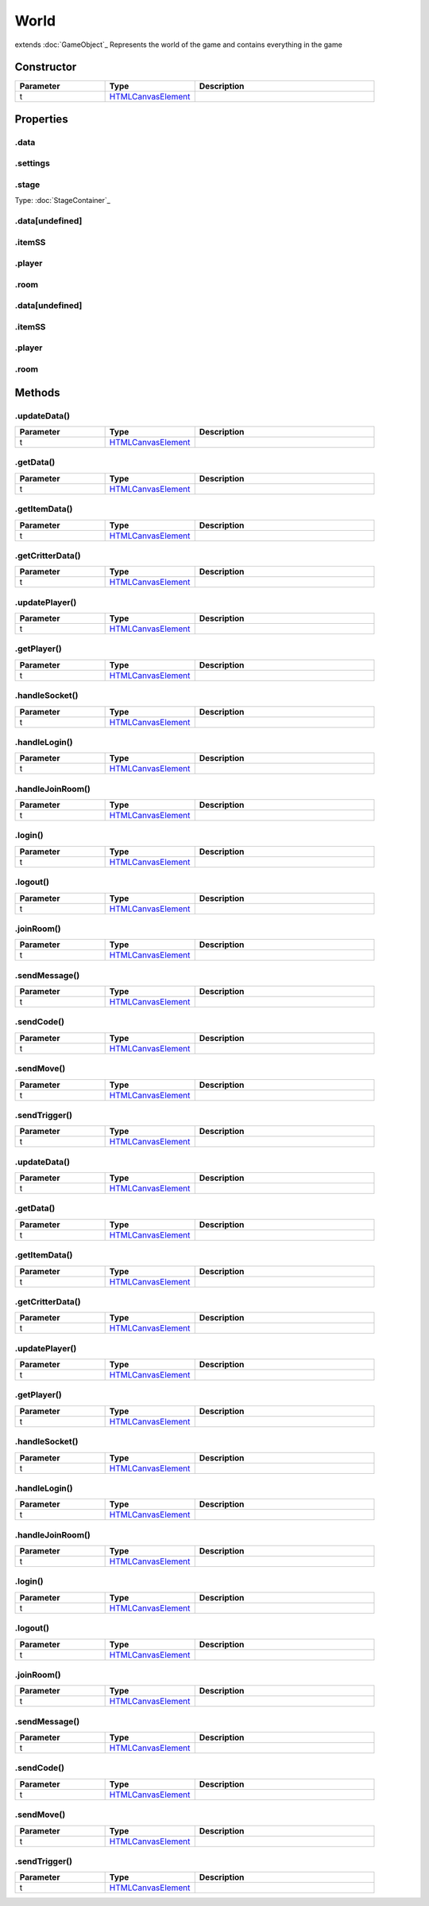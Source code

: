 =====
World
=====
extends :doc:`GameObject`_
Represents the world of the game and contains everything in the game

Constructor
===========
.. list-table::
   :widths: 25 25 50
   :header-rows: 1

   * - Parameter
     - Type
     - Description
   * - t
     - `HTMLCanvasElement <https://developer.mozilla.org/en-US/docs/Web/API/HTMLCanvasElement>`_
     - 

Properties
==========
.. _World.data:


.data
-----


.. _World.settings:


.settings
---------


.. _World.stage:


.stage
------
Type: :doc:`StageContainer`_

.. _World.data[undefined]:


.data[undefined]
----------------


.. _World.itemSS:


.itemSS
-------


.. _World.player:


.player
-------


.. _World.room:


.room
-----


.. _World.data[undefined]:


.data[undefined]
----------------


.. _World.itemSS:


.itemSS
-------


.. _World.player:


.player
-------


.. _World.room:


.room
-----



Methods
=======
.. _World.updateData:

.updateData()
-------------

.. list-table::
   :widths: 25 25 50
   :header-rows: 1

   * - Parameter
     - Type
     - Description
   * - t
     - `HTMLCanvasElement <https://developer.mozilla.org/en-US/docs/Web/API/HTMLCanvasElement>`_
     - 
.. _World.getData:

.getData()
----------

.. list-table::
   :widths: 25 25 50
   :header-rows: 1

   * - Parameter
     - Type
     - Description
   * - t
     - `HTMLCanvasElement <https://developer.mozilla.org/en-US/docs/Web/API/HTMLCanvasElement>`_
     - 
.. _World.getItemData:

.getItemData()
--------------

.. list-table::
   :widths: 25 25 50
   :header-rows: 1

   * - Parameter
     - Type
     - Description
   * - t
     - `HTMLCanvasElement <https://developer.mozilla.org/en-US/docs/Web/API/HTMLCanvasElement>`_
     - 
.. _World.getCritterData:

.getCritterData()
-----------------

.. list-table::
   :widths: 25 25 50
   :header-rows: 1

   * - Parameter
     - Type
     - Description
   * - t
     - `HTMLCanvasElement <https://developer.mozilla.org/en-US/docs/Web/API/HTMLCanvasElement>`_
     - 
.. _World.updatePlayer:

.updatePlayer()
---------------

.. list-table::
   :widths: 25 25 50
   :header-rows: 1

   * - Parameter
     - Type
     - Description
   * - t
     - `HTMLCanvasElement <https://developer.mozilla.org/en-US/docs/Web/API/HTMLCanvasElement>`_
     - 
.. _World.getPlayer:

.getPlayer()
------------

.. list-table::
   :widths: 25 25 50
   :header-rows: 1

   * - Parameter
     - Type
     - Description
   * - t
     - `HTMLCanvasElement <https://developer.mozilla.org/en-US/docs/Web/API/HTMLCanvasElement>`_
     - 
.. _World.handleSocket:

.handleSocket()
---------------

.. list-table::
   :widths: 25 25 50
   :header-rows: 1

   * - Parameter
     - Type
     - Description
   * - t
     - `HTMLCanvasElement <https://developer.mozilla.org/en-US/docs/Web/API/HTMLCanvasElement>`_
     - 
.. _World.handleLogin:

.handleLogin()
--------------

.. list-table::
   :widths: 25 25 50
   :header-rows: 1

   * - Parameter
     - Type
     - Description
   * - t
     - `HTMLCanvasElement <https://developer.mozilla.org/en-US/docs/Web/API/HTMLCanvasElement>`_
     - 
.. _World.handleJoinRoom:

.handleJoinRoom()
-----------------

.. list-table::
   :widths: 25 25 50
   :header-rows: 1

   * - Parameter
     - Type
     - Description
   * - t
     - `HTMLCanvasElement <https://developer.mozilla.org/en-US/docs/Web/API/HTMLCanvasElement>`_
     - 
.. _World.login:

.login()
--------

.. list-table::
   :widths: 25 25 50
   :header-rows: 1

   * - Parameter
     - Type
     - Description
   * - t
     - `HTMLCanvasElement <https://developer.mozilla.org/en-US/docs/Web/API/HTMLCanvasElement>`_
     - 
.. _World.logout:

.logout()
---------

.. list-table::
   :widths: 25 25 50
   :header-rows: 1

   * - Parameter
     - Type
     - Description
   * - t
     - `HTMLCanvasElement <https://developer.mozilla.org/en-US/docs/Web/API/HTMLCanvasElement>`_
     - 
.. _World.joinRoom:

.joinRoom()
-----------

.. list-table::
   :widths: 25 25 50
   :header-rows: 1

   * - Parameter
     - Type
     - Description
   * - t
     - `HTMLCanvasElement <https://developer.mozilla.org/en-US/docs/Web/API/HTMLCanvasElement>`_
     - 
.. _World.sendMessage:

.sendMessage()
--------------

.. list-table::
   :widths: 25 25 50
   :header-rows: 1

   * - Parameter
     - Type
     - Description
   * - t
     - `HTMLCanvasElement <https://developer.mozilla.org/en-US/docs/Web/API/HTMLCanvasElement>`_
     - 
.. _World.sendCode:

.sendCode()
-----------

.. list-table::
   :widths: 25 25 50
   :header-rows: 1

   * - Parameter
     - Type
     - Description
   * - t
     - `HTMLCanvasElement <https://developer.mozilla.org/en-US/docs/Web/API/HTMLCanvasElement>`_
     - 
.. _World.sendMove:

.sendMove()
-----------

.. list-table::
   :widths: 25 25 50
   :header-rows: 1

   * - Parameter
     - Type
     - Description
   * - t
     - `HTMLCanvasElement <https://developer.mozilla.org/en-US/docs/Web/API/HTMLCanvasElement>`_
     - 
.. _World.sendTrigger:

.sendTrigger()
--------------

.. list-table::
   :widths: 25 25 50
   :header-rows: 1

   * - Parameter
     - Type
     - Description
   * - t
     - `HTMLCanvasElement <https://developer.mozilla.org/en-US/docs/Web/API/HTMLCanvasElement>`_
     - 
.. _World.updateData:

.updateData()
-------------

.. list-table::
   :widths: 25 25 50
   :header-rows: 1

   * - Parameter
     - Type
     - Description
   * - t
     - `HTMLCanvasElement <https://developer.mozilla.org/en-US/docs/Web/API/HTMLCanvasElement>`_
     - 
.. _World.getData:

.getData()
----------

.. list-table::
   :widths: 25 25 50
   :header-rows: 1

   * - Parameter
     - Type
     - Description
   * - t
     - `HTMLCanvasElement <https://developer.mozilla.org/en-US/docs/Web/API/HTMLCanvasElement>`_
     - 
.. _World.getItemData:

.getItemData()
--------------

.. list-table::
   :widths: 25 25 50
   :header-rows: 1

   * - Parameter
     - Type
     - Description
   * - t
     - `HTMLCanvasElement <https://developer.mozilla.org/en-US/docs/Web/API/HTMLCanvasElement>`_
     - 
.. _World.getCritterData:

.getCritterData()
-----------------

.. list-table::
   :widths: 25 25 50
   :header-rows: 1

   * - Parameter
     - Type
     - Description
   * - t
     - `HTMLCanvasElement <https://developer.mozilla.org/en-US/docs/Web/API/HTMLCanvasElement>`_
     - 
.. _World.updatePlayer:

.updatePlayer()
---------------

.. list-table::
   :widths: 25 25 50
   :header-rows: 1

   * - Parameter
     - Type
     - Description
   * - t
     - `HTMLCanvasElement <https://developer.mozilla.org/en-US/docs/Web/API/HTMLCanvasElement>`_
     - 
.. _World.getPlayer:

.getPlayer()
------------

.. list-table::
   :widths: 25 25 50
   :header-rows: 1

   * - Parameter
     - Type
     - Description
   * - t
     - `HTMLCanvasElement <https://developer.mozilla.org/en-US/docs/Web/API/HTMLCanvasElement>`_
     - 
.. _World.handleSocket:

.handleSocket()
---------------

.. list-table::
   :widths: 25 25 50
   :header-rows: 1

   * - Parameter
     - Type
     - Description
   * - t
     - `HTMLCanvasElement <https://developer.mozilla.org/en-US/docs/Web/API/HTMLCanvasElement>`_
     - 
.. _World.handleLogin:

.handleLogin()
--------------

.. list-table::
   :widths: 25 25 50
   :header-rows: 1

   * - Parameter
     - Type
     - Description
   * - t
     - `HTMLCanvasElement <https://developer.mozilla.org/en-US/docs/Web/API/HTMLCanvasElement>`_
     - 
.. _World.handleJoinRoom:

.handleJoinRoom()
-----------------

.. list-table::
   :widths: 25 25 50
   :header-rows: 1

   * - Parameter
     - Type
     - Description
   * - t
     - `HTMLCanvasElement <https://developer.mozilla.org/en-US/docs/Web/API/HTMLCanvasElement>`_
     - 
.. _World.login:

.login()
--------

.. list-table::
   :widths: 25 25 50
   :header-rows: 1

   * - Parameter
     - Type
     - Description
   * - t
     - `HTMLCanvasElement <https://developer.mozilla.org/en-US/docs/Web/API/HTMLCanvasElement>`_
     - 
.. _World.logout:

.logout()
---------

.. list-table::
   :widths: 25 25 50
   :header-rows: 1

   * - Parameter
     - Type
     - Description
   * - t
     - `HTMLCanvasElement <https://developer.mozilla.org/en-US/docs/Web/API/HTMLCanvasElement>`_
     - 
.. _World.joinRoom:

.joinRoom()
-----------

.. list-table::
   :widths: 25 25 50
   :header-rows: 1

   * - Parameter
     - Type
     - Description
   * - t
     - `HTMLCanvasElement <https://developer.mozilla.org/en-US/docs/Web/API/HTMLCanvasElement>`_
     - 
.. _World.sendMessage:

.sendMessage()
--------------

.. list-table::
   :widths: 25 25 50
   :header-rows: 1

   * - Parameter
     - Type
     - Description
   * - t
     - `HTMLCanvasElement <https://developer.mozilla.org/en-US/docs/Web/API/HTMLCanvasElement>`_
     - 
.. _World.sendCode:

.sendCode()
-----------

.. list-table::
   :widths: 25 25 50
   :header-rows: 1

   * - Parameter
     - Type
     - Description
   * - t
     - `HTMLCanvasElement <https://developer.mozilla.org/en-US/docs/Web/API/HTMLCanvasElement>`_
     - 
.. _World.sendMove:

.sendMove()
-----------

.. list-table::
   :widths: 25 25 50
   :header-rows: 1

   * - Parameter
     - Type
     - Description
   * - t
     - `HTMLCanvasElement <https://developer.mozilla.org/en-US/docs/Web/API/HTMLCanvasElement>`_
     - 
.. _World.sendTrigger:

.sendTrigger()
--------------

.. list-table::
   :widths: 25 25 50
   :header-rows: 1

   * - Parameter
     - Type
     - Description
   * - t
     - `HTMLCanvasElement <https://developer.mozilla.org/en-US/docs/Web/API/HTMLCanvasElement>`_
     - 
